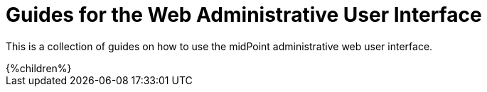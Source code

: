 = Guides for the Web Administrative User Interface
:page-nav-title: 'Web GUI Guides'
:page-display-order: 2
// :page-toc: top
:experimental:
:icons: font

This is a collection of guides on how to use the midPoint administrative web user interface.

++++
{%children%}
++++
